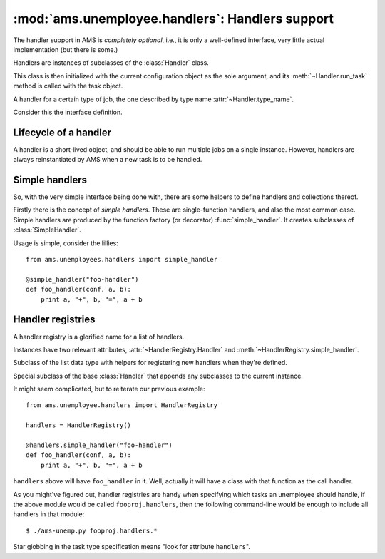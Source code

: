 .. module:: ams.unemployee.handlers

:mod:`ams.unemployee.handlers`: Handlers support
================================================

The handler support in AMS is *completely optional*, i.e., it is only a
well-defined interface, very little actual implementation (but there is some.)

Handlers are instances of subclasses of the :class:`Handler` class.

This class is then initialized with the current configuration object as the
sole argument, and its :meth:`~Handler.run_task` method is called with the task
object.

.. class:: Handler(conf)

   A handler for a certain type of job, the one described by type name
   :attr:`~Handler.type_name`.

   Consider this the interface definition.

   .. attribute:: type_name

      The name of the type of task this handler handles. This must not change,
      ever.

   .. method:: run_task(task)

      Run `task`. It is up to each handler to decide how to run the actual
      task.

Lifecycle of a handler
----------------------

A handler is a short-lived object, and should be able to run multiple jobs on a
single instance. However, handlers are always reinstantiated by AMS when a new
task is to be handled.

Simple handlers
---------------

So, with the very simple interface being done with, there are some helpers to
define handlers and collections thereof.

Firstly there is the concept of *simple handlers*. These are single-function
handlers, and also the most common case. Simple handlers are produced by the
function factory (or decorator) :func:`simple_handler`. It creates subclasses
of :class:`SimpleHandler`.

Usage is simple, consider the lillies::

    from ams.unemployees.handlers import simple_handler

    @simple_handler("foo-handler")
    def foo_handler(conf, a, b):
        print a, "+", b, "=", a + b

.. function:: simple_handler(name, [bases]) -> decorator

   Returns a decorator which will replace the function decorated with a
   subclass of :class:`SimpleHandler`.

   The class name is taken from the function's name, with some automated
   camelcasing applied.

Handler registries
------------------

A handler registry is a glorified name for a list of handlers.

Instances have two relevant attributes, :attr:`~HandlerRegistry.Handler` and
:meth:`~HandlerRegistry.simple_handler`.

.. class:: HandlerRegistry()

   Subclass of the list data type with helpers for registering new handlers
   when they're defined.

   .. class:: Handler()

      Special subclass of the base :class:`Handler` that appends any subclasses
      to the current instance.

   .. method:: simple_handler(name) -> decorator

      Special wrapper for :func:`simple_handler` that passes
      ``self.SimpleHandler`` as base class.

      This effectively appends new simple handlers to the current instance.

It might seem complicated, but to reiterate our previous example::

    from ams.unemployee.handlers import HandlerRegistry

    handlers = HandlerRegistry()

    @handlers.simple_handler("foo-handler")
    def foo_handler(conf, a, b):
        print a, "+", b, "=", a + b

``handlers`` above will have ``foo_handler`` in it. Well, actually it will have
a class with that function as the call handler.

As you might've figured out, handler registries are handy when specifying which
tasks an unemployee should handle, if the above module would be called
``fooproj.handlers``, then the following command-line would be enough to
include all handlers in that module::

    $ ./ams-unemp.py fooproj.handlers.*

Star globbing in the task type specification means "look for attribute
``handlers``".
